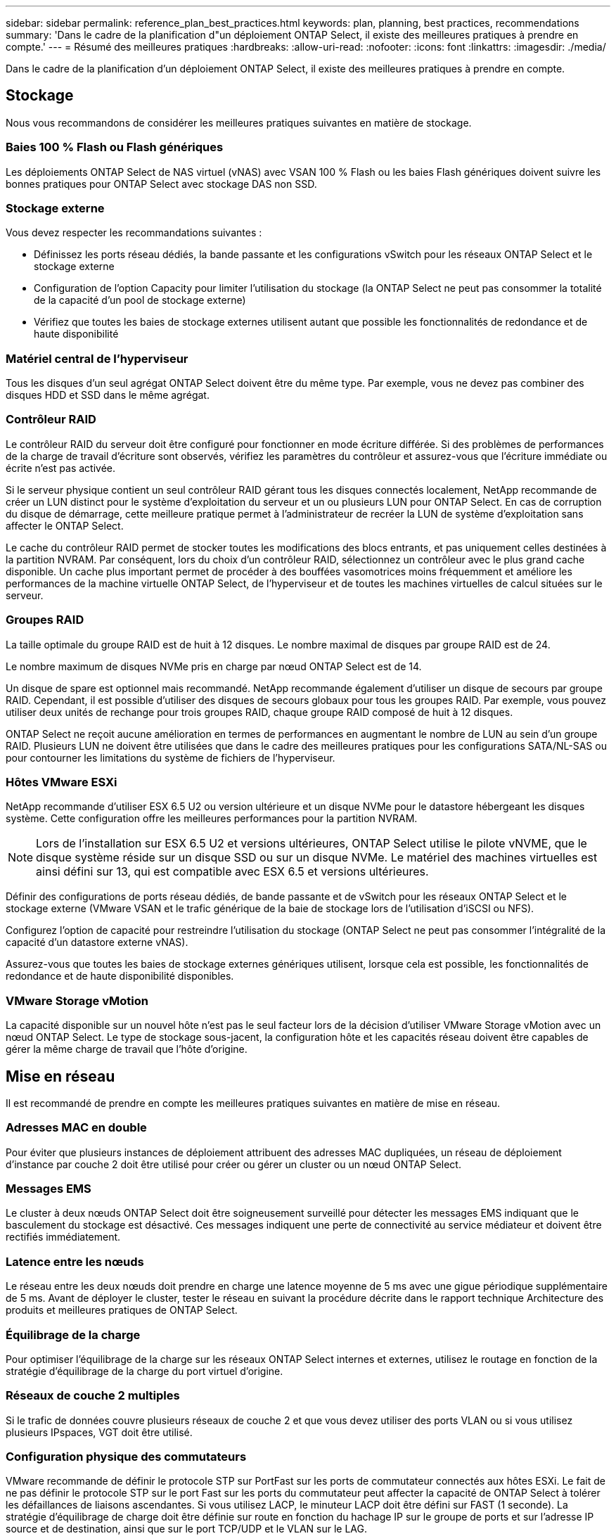 ---
sidebar: sidebar 
permalink: reference_plan_best_practices.html 
keywords: plan, planning, best practices, recommendations 
summary: 'Dans le cadre de la planification d"un déploiement ONTAP Select, il existe des meilleures pratiques à prendre en compte.' 
---
= Résumé des meilleures pratiques
:hardbreaks:
:allow-uri-read: 
:nofooter: 
:icons: font
:linkattrs: 
:imagesdir: ./media/


[role="lead"]
Dans le cadre de la planification d'un déploiement ONTAP Select, il existe des meilleures pratiques à prendre en compte.



== Stockage

Nous vous recommandons de considérer les meilleures pratiques suivantes en matière de stockage.



=== Baies 100 % Flash ou Flash génériques

Les déploiements ONTAP Select de NAS virtuel (vNAS) avec VSAN 100 % Flash ou les baies Flash génériques doivent suivre les bonnes pratiques pour ONTAP Select avec stockage DAS non SSD.



=== Stockage externe

Vous devez respecter les recommandations suivantes :

* Définissez les ports réseau dédiés, la bande passante et les configurations vSwitch pour les réseaux ONTAP Select et le stockage externe
* Configuration de l'option Capacity pour limiter l'utilisation du stockage (la ONTAP Select ne peut pas consommer la totalité de la capacité d'un pool de stockage externe)
* Vérifiez que toutes les baies de stockage externes utilisent autant que possible les fonctionnalités de redondance et de haute disponibilité




=== Matériel central de l'hyperviseur

Tous les disques d'un seul agrégat ONTAP Select doivent être du même type. Par exemple, vous ne devez pas combiner des disques HDD et SSD dans le même agrégat.



=== Contrôleur RAID

Le contrôleur RAID du serveur doit être configuré pour fonctionner en mode écriture différée. Si des problèmes de performances de la charge de travail d'écriture sont observés, vérifiez les paramètres du contrôleur et assurez-vous que l'écriture immédiate ou écrite n'est pas activée.

Si le serveur physique contient un seul contrôleur RAID gérant tous les disques connectés localement, NetApp recommande de créer un LUN distinct pour le système d'exploitation du serveur et un ou plusieurs LUN pour ONTAP Select. En cas de corruption du disque de démarrage, cette meilleure pratique permet à l'administrateur de recréer la LUN de système d'exploitation sans affecter le ONTAP Select.

Le cache du contrôleur RAID permet de stocker toutes les modifications des blocs entrants, et pas uniquement celles destinées à la partition NVRAM. Par conséquent, lors du choix d'un contrôleur RAID, sélectionnez un contrôleur avec le plus grand cache disponible. Un cache plus important permet de procéder à des bouffées vasomotrices moins fréquemment et améliore les performances de la machine virtuelle ONTAP Select, de l'hyperviseur et de toutes les machines virtuelles de calcul situées sur le serveur.



=== Groupes RAID

La taille optimale du groupe RAID est de huit à 12 disques. Le nombre maximal de disques par groupe RAID est de 24.

Le nombre maximum de disques NVMe pris en charge par nœud ONTAP Select est de 14.

Un disque de spare est optionnel mais recommandé. NetApp recommande également d'utiliser un disque de secours par groupe RAID. Cependant, il est possible d'utiliser des disques de secours globaux pour tous les groupes RAID. Par exemple, vous pouvez utiliser deux unités de rechange pour trois groupes RAID, chaque groupe RAID composé de huit à 12 disques.

ONTAP Select ne reçoit aucune amélioration en termes de performances en augmentant le nombre de LUN au sein d'un groupe RAID. Plusieurs LUN ne doivent être utilisées que dans le cadre des meilleures pratiques pour les configurations SATA/NL-SAS ou pour contourner les limitations du système de fichiers de l'hyperviseur.



=== Hôtes VMware ESXi

NetApp recommande d'utiliser ESX 6.5 U2 ou version ultérieure et un disque NVMe pour le datastore hébergeant les disques système. Cette configuration offre les meilleures performances pour la partition NVRAM.


NOTE: Lors de l'installation sur ESX 6.5 U2 et versions ultérieures, ONTAP Select utilise le pilote vNVME, que le disque système réside sur un disque SSD ou sur un disque NVMe. Le matériel des machines virtuelles est ainsi défini sur 13, qui est compatible avec ESX 6.5 et versions ultérieures.

Définir des configurations de ports réseau dédiés, de bande passante et de vSwitch pour les réseaux ONTAP Select et le stockage externe (VMware VSAN et le trafic générique de la baie de stockage lors de l'utilisation d'iSCSI ou NFS).

Configurez l'option de capacité pour restreindre l'utilisation du stockage (ONTAP Select ne peut pas consommer l'intégralité de la capacité d'un datastore externe vNAS).

Assurez-vous que toutes les baies de stockage externes génériques utilisent, lorsque cela est possible, les fonctionnalités de redondance et de haute disponibilité disponibles.



=== VMware Storage vMotion

La capacité disponible sur un nouvel hôte n'est pas le seul facteur lors de la décision d'utiliser VMware Storage vMotion avec un nœud ONTAP Select. Le type de stockage sous-jacent, la configuration hôte et les capacités réseau doivent être capables de gérer la même charge de travail que l'hôte d'origine.



== Mise en réseau

Il est recommandé de prendre en compte les meilleures pratiques suivantes en matière de mise en réseau.



=== Adresses MAC en double

Pour éviter que plusieurs instances de déploiement attribuent des adresses MAC dupliquées, un réseau de déploiement d'instance par couche 2 doit être utilisé pour créer ou gérer un cluster ou un nœud ONTAP Select.



=== Messages EMS

Le cluster à deux nœuds ONTAP Select doit être soigneusement surveillé pour détecter les messages EMS indiquant que le basculement du stockage est désactivé. Ces messages indiquent une perte de connectivité au service médiateur et doivent être rectifiés immédiatement.



=== Latence entre les nœuds

Le réseau entre les deux nœuds doit prendre en charge une latence moyenne de 5 ms avec une gigue périodique supplémentaire de 5 ms. Avant de déployer le cluster, tester le réseau en suivant la procédure décrite dans le rapport technique Architecture des produits et meilleures pratiques de ONTAP Select.



=== Équilibrage de la charge

Pour optimiser l'équilibrage de la charge sur les réseaux ONTAP Select internes et externes, utilisez le routage en fonction de la stratégie d'équilibrage de la charge du port virtuel d'origine.



=== Réseaux de couche 2 multiples

Si le trafic de données couvre plusieurs réseaux de couche 2 et que vous devez utiliser des ports VLAN ou si vous utilisez plusieurs IPspaces, VGT doit être utilisé.



=== Configuration physique des commutateurs

VMware recommande de définir le protocole STP sur PortFast sur les ports de commutateur connectés aux hôtes ESXi. Le fait de ne pas définir le protocole STP sur le port Fast sur les ports du commutateur peut affecter la capacité de ONTAP Select à tolérer les défaillances de liaisons ascendantes. Si vous utilisez LACP, le minuteur LACP doit être défini sur FAST (1 seconde). La stratégie d'équilibrage de charge doit être définie sur route en fonction du hachage IP sur le groupe de ports et sur l'adresse IP source et de destination, ainsi que sur le port TCP/UDP et le VLAN sur le LAG.



=== Options de commutateur virtuel pour KVM

Vous devez configurer un switch virtuel sur chacun des hôtes ONTAP Select pour prendre en charge le réseau externe et le réseau interne (clusters multi-nœuds uniquement). Dans le cadre du déploiement d'un cluster multinœud, vous devez tester la connectivité réseau sur le réseau interne du cluster.

Pour en savoir plus sur la configuration d'un Open vSwitch sur un hôte hyperviseur, reportez-vous au link:https://www.netapp.com/media/13134-tr4613.pdf["Architecture des produits ONTAP Select sur KVM et meilleures pratiques"^] rapport technique.



== HAUTE DISPONIBILITÉ

Pour la haute disponibilité, nous vous recommandons de tenir compte des meilleures pratiques suivantes.



=== Déploiement des sauvegardes

Il est recommandé de sauvegarder régulièrement les données de configuration de déploiement, notamment après la création d'un cluster. Cette étape est particulièrement importante dans les clusters à deux nœuds, car les données de configuration de médiateur sont incluses dans la sauvegarde.

Après avoir créé ou déployé un cluster, il est préférable de sauvegarder les données de configuration de ONTAP Select Deploy.



=== Agrégats en miroir

Bien que l'existence de l'agrégat mis en miroir soit nécessaire pour fournir une copie à jour (RPO 0) de l'agrégat primaire, veiller à ce que l'agrégat primaire ne manque pas d'espace disponible. Une condition de faible espace dans l'agrégat primaire peut entraîner la suppression de la copie Snapshot commune utilisée comme base pour le rétablissement du stockage par ONTAP. Cela fonctionne comme pour les écritures client. Cependant, en l'absence de copie Snapshot commune en cas de restauration, le nœud ONTAP Select doit effectuer une base complète à partir de l'agrégat en miroir. Cette opération peut prendre beaucoup de temps dans un environnement sans partage.


NOTE: Pour optimiser les performances et la disponibilité du stockage, il est recommandé de conserver au moins 20 % d'espace libre pour les agrégats en miroir. Bien que la recommandation soit de 10 % pour les agrégats non mis en miroir, le système de fichiers peut utiliser 10 % d'espace supplémentaire pour absorber les modifications incrémentielles. Les modifications incrémentielles augmentent l'utilisation de l'espace pour les agrégats en miroir grâce à l'architecture Snapshot d'ONTAP basée sur la copie en écriture. Le non-respect de ces meilleures pratiques peut avoir un impact négatif sur les performances.



=== Agrégation de cartes NIC, regroupement et basculement

ONTAP Select prend en charge une liaison 10 Gb unique pour les clusters à deux nœuds. Cependant, il est préférable que nous terme de redondance matérielle via l'agrégation de cartes réseau ou l'agrégation de cartes réseau sur les réseaux internes et externes du cluster ONTAP Select.

Si une carte réseau possède plusieurs circuits intégrés spécifiques aux applications (ASIC), sélectionnez un port réseau à partir de chaque ASIC lorsque vous créez des constructions réseau via le regroupement de cartes réseau pour les réseaux internes et externes.

NetApp recommande que le mode LACP soit actif sur l'ESX et les switchs physiques. De plus, le minuteur LACP doit être défini sur FAST (1 seconde) sur le commutateur physique, les ports, les interfaces de canal de port et sur les vmnics.

Lors de l'utilisation d'un vSwitch distribué avec LACP, NetApp vous recommande de configurer la règle d'équilibrage de la charge sur le routage en fonction du hachage IP sur le groupe de ports, l'adresse IP source et de destination, le port TCP/UDP et le VLAN du LAG.



=== Les bonnes pratiques de la HA étendue à deux nœuds (MetroCluster SDS)

Avant de créer un MetroCluster SDS, utilisez le vérificateur de connectivité ONTAP déployé pour vérifier que la latence du réseau entre les deux data centers se situe dans la plage acceptable.

Cet inconvénient est que lors de l'utilisation du marquage invité virtuel (VGT) et des clusters à deux nœuds est particulièrement prudence. Dans les configurations en cluster à deux nœuds, l'adresse IP de gestion des nœuds permet d'établir la connectivité précoce vers le médiateur avant que ONTAP soit entièrement disponible. Par conséquent, seul le balisage externe des commutateurs (est) et le balisage du commutateur virtuel (VST) sont pris en charge sur le groupe de ports mappé sur le LIF de gestion des nœuds (port e0a). De plus, si la gestion et le trafic de données utilisent le même port group, seuls l'outil est et VST sont pris en charge pour l'ensemble du cluster à deux nœuds.
